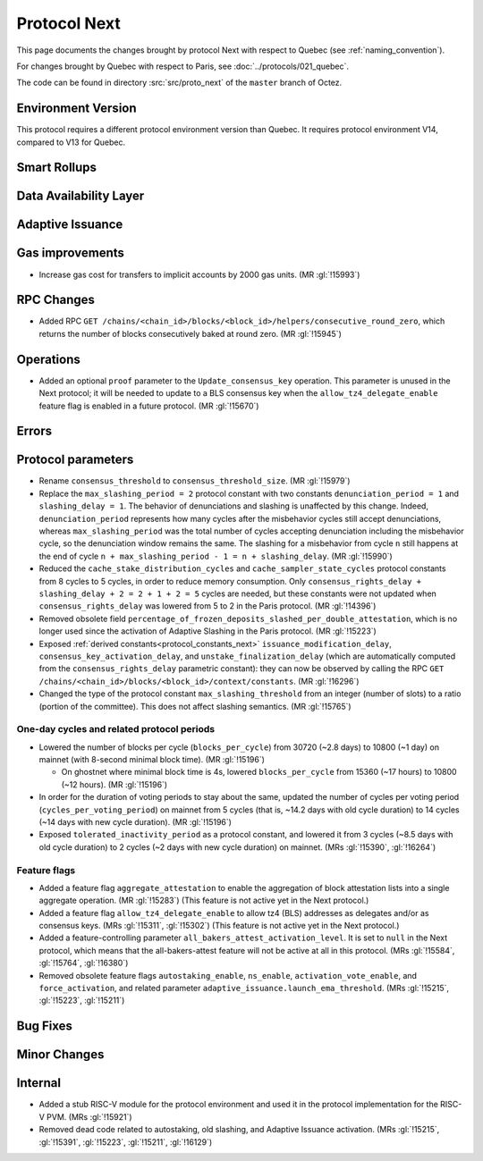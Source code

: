 Protocol Next
==============

This page documents the changes brought by protocol Next with respect
to Quebec (see :ref:`naming_convention`).

For changes brought by Quebec with respect to Paris, see :doc:`../protocols/021_quebec`.

The code can be found in directory :src:`src/proto_next` of the ``master``
branch of Octez.

Environment Version
-------------------

This protocol requires a different protocol environment version than Quebec.
It requires protocol environment V14, compared to V13 for Quebec.


Smart Rollups
-------------



Data Availability Layer
-----------------------

Adaptive Issuance
-----------------

Gas improvements
----------------

- Increase gas cost for transfers to implicit accounts by 2000 gas
  units. (MR :gl:`!15993`)


RPC Changes
-----------

- Added RPC ``GET
  /chains/<chain_id>/blocks/<block_id>/helpers/consecutive_round_zero``,
  which returns the number of blocks consecutively baked at round
  zero. (MR :gl:`!15945`)


Operations
----------

- Added an optional ``proof`` parameter to the
  ``Update_consensus_key`` operation. This parameter is unused in the
  Next protocol; it will be needed to update to a BLS consensus key
  when the ``allow_tz4_delegate_enable`` feature flag is enabled in a
  future protocol. (MR :gl:`!15670`)


Errors
------


Protocol parameters
-------------------

- Rename ``consensus_threshold`` to ``consensus_threshold_size``. (MR :gl:`!15979`)

- Replace the ``max_slashing_period = 2`` protocol constant with two
  constants ``denunciation_period = 1`` and ``slashing_delay =
  1``. The behavior of denunciations and slashing is unaffected by
  this change. Indeed, ``denunciation_period`` represents how many
  cycles after the misbehavior cycles still accept denunciations,
  whereas ``max_slashing_period`` was the total number of cycles
  accepting denunciation including the misbehavior cycle, so the
  denunciation window remains the same. The slashing for a misbehavior
  from cycle ``n`` still happens at the end of cycle ``n +
  max_slashing_period - 1 = n + slashing_delay``. (MR :gl:`!15990`)

- Reduced the ``cache_stake_distribution_cycles`` and
  ``cache_sampler_state_cycles`` protocol constants from 8 cycles to 5
  cycles, in order to reduce memory consumption. Only
  ``consensus_rights_delay + slashing_delay + 2 = 2 + 1 + 2 = 5``
  cycles are needed, but these constants were not updated when
  ``consensus_rights_delay`` was lowered from 5 to 2 in the Paris
  protocol. (MR :gl:`!14396`)

- Removed obsolete field
  ``percentage_of_frozen_deposits_slashed_per_double_attestation``,
  which is no longer used since the activation of Adaptive Slashing in
  the Paris protocol. (MR :gl:`!15223`)

- Exposed :ref:`derived constants<protocol_constants_next>`
  ``issuance_modification_delay``, ``consensus_key_activation_delay``,
  and ``unstake_finalization_delay`` (which are automatically computed
  from the ``consensus_rights_delay`` parametric constant): they can
  now be observed by calling the RPC ``GET
  /chains/<chain_id>/blocks/<block_id>/context/constants``. (MR
  :gl:`!16296`)

- Changed the type of the protocol constant ``max_slashing_threshold``
  from an integer (number of slots) to a ratio (portion of the
  committee). This does not affect slashing semantics. (MR
  :gl:`!15765`)


One-day cycles and related protocol periods
^^^^^^^^^^^^^^^^^^^^^^^^^^^^^^^^^^^^^^^^^^^

- Lowered the number of blocks per cycle (``blocks_per_cycle``) from
  30720 (~2.8 days) to 10800 (~1 day) on mainnet (with 8-second
  minimal block time). (MR :gl:`!15196`)

  - On ghostnet where minimal block time is 4s, lowered
    ``blocks_per_cycle`` from 15360 (~17 hours) to 10800 (~12
    hours). (MR :gl:`!15196`)

- In order for the duration of voting periods to stay about the same,
  updated the number of cycles per voting period
  (``cycles_per_voting_period``) on mainnet from 5 cycles (that is,
  ~14.2 days with old cycle duration) to 14 cycles (~14 days with new
  cycle duration). (MR :gl:`!15196`)

- Exposed ``tolerated_inactivity_period`` as a protocol constant, and
  lowered it from 3 cycles (~8.5 days with old cycle duration) to 2
  cycles (~2 days with new cycle duration) on mainnet. (MRs
  :gl:`!15390`, :gl:`!16264`)


Feature flags
^^^^^^^^^^^^^

- Added a feature flag ``aggregate_attestation`` to enable the
  aggregation of block attestation lists into a single aggregate
  operation. (MR :gl:`!15283`) (This feature is not active yet in the
  Next protocol.)

- Added a feature flag ``allow_tz4_delegate_enable`` to allow tz4
  (BLS) addresses as delegates and/or as consensus keys. (MRs
  :gl:`!15311`, :gl:`!15302`) (This feature is not active yet in the
  Next protocol.)

- Added a feature-controlling parameter
  ``all_bakers_attest_activation_level``. It is set to ``null`` in the
  Next protocol, which means that the all-bakers-attest feature will
  not be active at all in this protocol. (MRs :gl:`!15584`,
  :gl:`!15764`, :gl:`!16380`)

- Removed obsolete feature flags ``autostaking_enable``,
  ``ns_enable``, ``activation_vote_enable``, and ``force_activation``,
  and related parameter
  ``adaptive_issuance.launch_ema_threshold``. (MRs :gl:`!15215`,
  :gl:`!15223`, :gl:`!15211`)


Bug Fixes
---------

Minor Changes
-------------

Internal
--------

- Added a stub RISC-V module for the protocol environment 
  and used it in the protocol implementation for the RISC-V PVM. (MRs :gl:`!15921`)

- Removed dead code related to autostaking, old slashing, and Adaptive
  Issuance activation. (MRs :gl:`!15215`, :gl:`!15391`, :gl:`!15223`,
  :gl:`!15211`, :gl:`!16129`)
